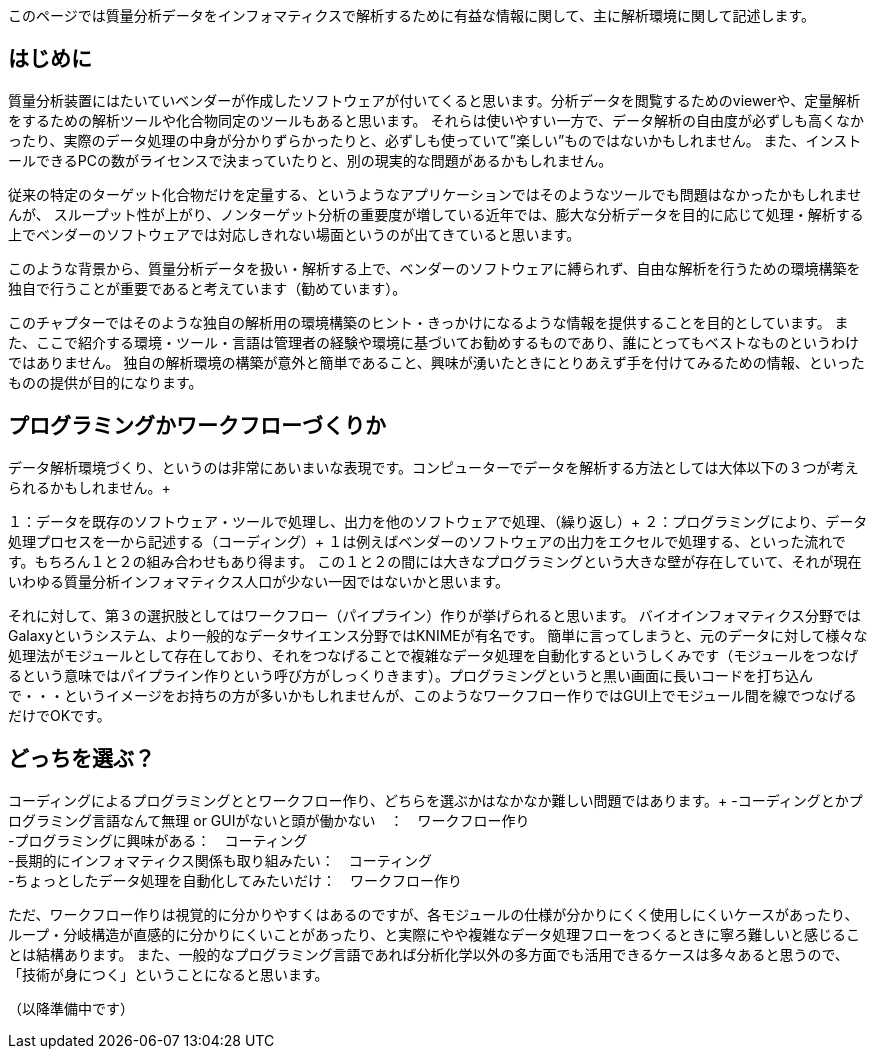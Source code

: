 このページでは質量分析データをインフォマティクスで解析するために有益な情報に関して、主に解析環境に関して記述します。



== はじめに
質量分析装置にはたいていベンダーが作成したソフトウェアが付いてくると思います。分析データを閲覧するためのviewerや、定量解析をするための解析ツールや化合物同定のツールもあると思います。
それらは使いやすい一方で、データ解析の自由度が必ずしも高くなかったり、実際のデータ処理の中身が分かりずらかったりと、必ずしも使っていて”楽しい”ものではないかもしれません。
また、インストールできるPCの数がライセンスで決まっていたりと、別の現実的な問題があるかもしれません。

従来の特定のターゲット化合物だけを定量する、というようなアプリケーションではそのようなツールでも問題はなかったかもしれませんが、
スループット性が上がり、ノンターゲット分析の重要度が増している近年では、膨大な分析データを目的に応じて処理・解析する上でベンダーのソフトウェアでは対応しきれない場面というのが出てきていると思います。

このような背景から、質量分析データを扱い・解析する上で、ベンダーのソフトウェアに縛られず、自由な解析を行うための環境構築を独自で行うことが重要であると考えています（勧めています）。

このチャプターではそのような独自の解析用の環境構築のヒント・きっかけになるような情報を提供することを目的としています。
また、ここで紹介する環境・ツール・言語は管理者の経験や環境に基づいてお勧めするものであり、誰にとってもベストなものというわけではありません。
独自の解析環境の構築が意外と簡単であること、興味が湧いたときにとりあえず手を付けてみるための情報、といったものの提供が目的になります。


== プログラミングかワークフローづくりか
データ解析環境づくり、というのは非常にあいまいな表現です。コンピューターでデータを解析する方法としては大体以下の３つが考えられるかもしれません。+

１：データを既存のソフトウェア・ツールで処理し、出力を他のソフトウェアで処理、（繰り返し）+
２：プログラミングにより、データ処理プロセスを一から記述する（コーディング）+
１は例えばベンダーのソフトウェアの出力をエクセルで処理する、といった流れです。もちろん１と２の組み合わせもあり得ます。
この１と２の間には大きなプログラミングという大きな壁が存在していて、それが現在いわゆる質量分析インフォマティクス人口が少ない一因ではないかと思います。

それに対して、第３の選択肢としてはワークフロー（パイプライン）作りが挙げられると思います。
バイオインフォマティクス分野ではGalaxyというシステム、より一般的なデータサイエンス分野ではKNIMEが有名です。
簡単に言ってしまうと、元のデータに対して様々な処理法がモジュールとして存在しており、それをつなげることで複雑なデータ処理を自動化するというしくみです（モジュールをつなげるという意味ではパイプライン作りという呼び方がしっくりきます）。プログラミングというと黒い画面に長いコードを打ち込んで・・・というイメージをお持ちの方が多いかもしれませんが、このようなワークフロー作りではGUI上でモジュール間を線でつなげるだけでOKです。

== どっちを選ぶ？
コーディングによるプログラミングととワークフロー作り、どちらを選ぶかはなかなか難しい問題ではあります。+
-コーディングとかプログラミング言語なんて無理 or GUIがないと頭が働かない　：　ワークフロー作り +
-プログラミングに興味がある：　コーティング +
-長期的にインフォマティクス関係も取り組みたい：　コーティング +
-ちょっとしたデータ処理を自動化してみたいだけ：　ワークフロー作り +

ただ、ワークフロー作りは視覚的に分かりやすくはあるのですが、各モジュールの仕様が分かりにくく使用しにくいケースがあったり、
ループ・分岐構造が直感的に分かりにくいことがあったり、と実際にやや複雑なデータ処理フローをつくるときに寧ろ難しいと感じることは結構あります。
また、一般的なプログラミング言語であれば分析化学以外の多方面でも活用できるケースは多々あると思うので、「技術が身につく」ということになると思います。


（以降準備中です）
